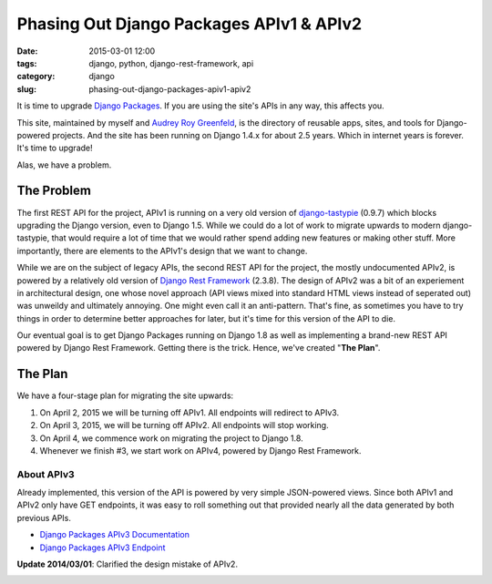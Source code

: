 =========================================
Phasing Out Django Packages APIv1 & APIv2
=========================================

:date: 2015-03-01 12:00
:tags: django, python, django-rest-framework, api
:category: django
:slug: phasing-out-django-packages-apiv1-apiv2

It is time to upgrade `Django Packages`_. If you are using the site's APIs in any way, this affects you.

This site, maintained by myself and `Audrey Roy Greenfeld`_, is the directory of reusable apps, sites, and tools for Django-powered projects. And the site has been running on Django 1.4.x for about 2.5 years. Which in internet years is forever. It's time to upgrade!

Alas, we have a problem.

.. _`Django Packages`: https://www.djangopackages.com/
.. _`Audrey Roy Greenfeld`: https://twitter.com/audreyr

The Problem
===========

The first REST API for the project, APIv1 is running on a very old version of `django-tastypie`_ (0.9.7)  which blocks upgrading the Django version, even to Django 1.5. While we could do a lot of work to migrate upwards to modern django-tastypie, that would require a lot of time that we would rather spend adding new features or making other stuff. More importantly, there are elements to the APIv1's design that we want to change.

.. _`django-tastypie`: https://pypi.python.org/pypi/django-tastypie/0.9.7

While we are on the subject of legacy APIs, the second REST API for the project, the mostly undocumented APIv2, is powered by a relatively old version of `Django Rest Framework`_ (2.3.8). The design of APIv2 was a bit of an experiement in architectural design, one whose novel approach (API views mixed into standard HTML views instead of seperated out) was unweildy and ultimately annoying. One might even call it an anti-pattern. That's fine, as sometimes you have to try things in order to determine better approaches for later, but it's time for this version of the API to die.

.. _`django-tastypie`: https://pypi.python.org/pypi/django-tastypie/0.9.7
.. _`Django Rest Framework`: https://pypi.python.org/pypi/djangorestframework/2.3.8

Our eventual goal is to get Django Packages running on Django 1.8 as well as implementing a brand-new REST API powered by Django Rest Framework. Getting there is the trick. Hence, we've created "**The Plan**".

The Plan
========

We have a four-stage plan for migrating the site upwards:

1. On April 2, 2015 we will be turning off APIv1. All endpoints will redirect to APIv3.
2. On April 3, 2015, we will be turning off APIv2. All endpoints will stop working.
3. On April 4, we commence work on migrating the project to Django 1.8.
4. Whenever we finish #3, we start work on APIv4, powered by Django Rest Framework.

About APIv3
-----------

Already implemented, this version of the API is powered by very simple JSON-powered views. Since both APIv1 and APIv2 only have GET endpoints, it was easy to roll something out that provided nearly all the data generated by both previous APIs.

* `Django Packages APIv3 Documentation`_
* `Django Packages APIv3 Endpoint`_

**Update 2014/03/01**: Clarified the design mistake of APIv2.

.. _`Django Packages APIv3 Documentation`: http://djangopackages.readthedocs.org/en/latest/apiv3_docs.html
.. _`Django Packages APIv3 Endpoint`: https://www.djangopackages.com/api/v3/

.. image:: https://s3.amazonaws.com/opencomparison/img/logo_501x316.png
   :name: Django Packages Logo
   :align: center
   :target: https://www.djangopackages.com/

